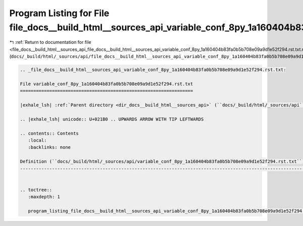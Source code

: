 
.. _program_listing_file_docs__build_html__sources_api_file_docs__build_html__sources_api_variable_conf_8py_1a160404b83fa0b5b708e09a9d1e52f294.rst.txt.rst.txt:

Program Listing for File file_docs__build_html__sources_api_variable_conf_8py_1a160404b83fa0b5b708e09a9d1e52f294.rst.txt.rst.txt
================================================================================================================================

|exhale_lsh| :ref:`Return to documentation for file <file_docs__build_html__sources_api_file_docs__build_html__sources_api_variable_conf_8py_1a160404b83fa0b5b708e09a9d1e52f294.rst.txt.rst.txt>` (``docs/_build/html/_sources/api/file_docs__build_html__sources_api_variable_conf_8py_1a160404b83fa0b5b708e09a9d1e52f294.rst.txt.rst.txt``)

.. |exhale_lsh| unicode:: U+021B0 .. UPWARDS ARROW WITH TIP LEFTWARDS

.. code-block:: cpp

   
   .. _file_docs__build_html__sources_api_variable_conf_8py_1a160404b83fa0b5b708e09a9d1e52f294.rst.txt:
   
   File variable_conf_8py_1a160404b83fa0b5b708e09a9d1e52f294.rst.txt
   =================================================================
   
   |exhale_lsh| :ref:`Parent directory <dir_docs__build_html__sources_api>` (``docs/_build/html/_sources/api``)
   
   .. |exhale_lsh| unicode:: U+021B0 .. UPWARDS ARROW WITH TIP LEFTWARDS
   
   .. contents:: Contents
      :local:
      :backlinks: none
   
   Definition (``docs/_build/html/_sources/api/variable_conf_8py_1a160404b83fa0b5b708e09a9d1e52f294.rst.txt``)
   -----------------------------------------------------------------------------------------------------------
   
   
   .. toctree::
      :maxdepth: 1
   
      program_listing_file_docs__build_html__sources_api_variable_conf_8py_1a160404b83fa0b5b708e09a9d1e52f294.rst.txt.rst
   
   
   
   
   
   
   
   
   

